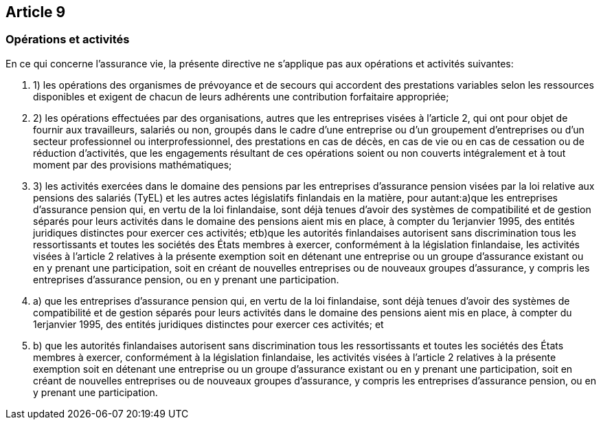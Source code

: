 == Article 9

=== Opérations et activités

En ce qui concerne l'assurance vie, la présente directive ne s'applique pas aux opérations et activités suivantes:

. 1) les opérations des organismes de prévoyance et de secours qui accordent des prestations variables selon les ressources disponibles et exigent de chacun de leurs adhérents une contribution forfaitaire appropriée;

. 2) les opérations effectuées par des organisations, autres que les entreprises visées à l'article 2, qui ont pour objet de fournir aux travailleurs, salariés ou non, groupés dans le cadre d'une entreprise ou d'un groupement d'entreprises ou d'un secteur professionnel ou interprofessionnel, des prestations en cas de décès, en cas de vie ou en cas de cessation ou de réduction d'activités, que les engagements résultant de ces opérations soient ou non couverts intégralement et à tout moment par des provisions mathématiques;

. 3) les activités exercées dans le domaine des pensions par les entreprises d'assurance pension visées par la loi relative aux pensions des salariés (TyEL) et les autres actes législatifs finlandais en la matière, pour autant:a)que les entreprises d'assurance pension qui, en vertu de la loi finlandaise, sont déjà tenues d'avoir des systèmes de compatibilité et de gestion séparés pour leurs activités dans le domaine des pensions aient mis en place, à compter du 1erjanvier 1995, des entités juridiques distinctes pour exercer ces activités; etb)que les autorités finlandaises autorisent sans discrimination tous les ressortissants et toutes les sociétés des États membres à exercer, conformément à la législation finlandaise, les activités visées à l'article 2 relatives à la présente exemption soit en détenant une entreprise ou un groupe d'assurance existant ou en y prenant une participation, soit en créant de nouvelles entreprises ou de nouveaux groupes d'assurance, y compris les entreprises d'assurance pension, ou en y prenant une participation.

. a) que les entreprises d'assurance pension qui, en vertu de la loi finlandaise, sont déjà tenues d'avoir des systèmes de compatibilité et de gestion séparés pour leurs activités dans le domaine des pensions aient mis en place, à compter du 1erjanvier 1995, des entités juridiques distinctes pour exercer ces activités; et

. b) que les autorités finlandaises autorisent sans discrimination tous les ressortissants et toutes les sociétés des États membres à exercer, conformément à la législation finlandaise, les activités visées à l'article 2 relatives à la présente exemption soit en détenant une entreprise ou un groupe d'assurance existant ou en y prenant une participation, soit en créant de nouvelles entreprises ou de nouveaux groupes d'assurance, y compris les entreprises d'assurance pension, ou en y prenant une participation.
